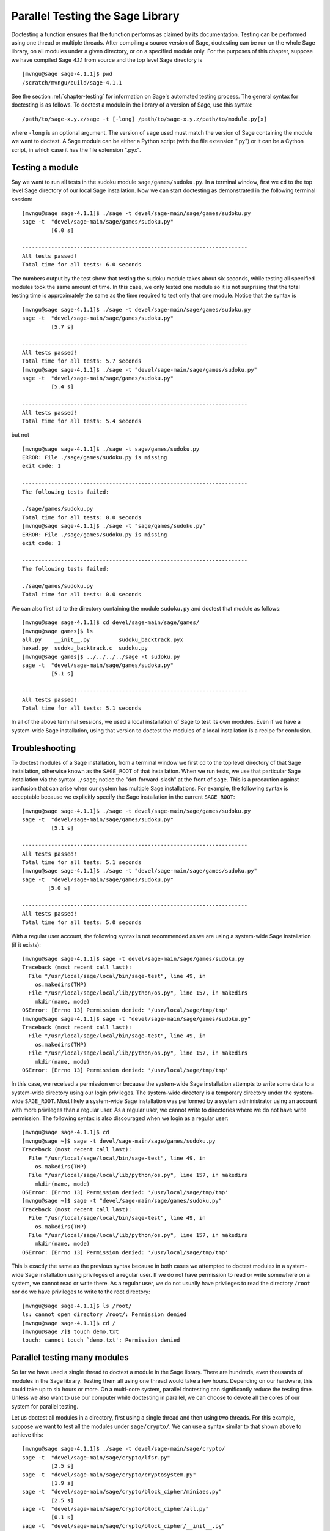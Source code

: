 .. _chapter-doctesting:

=================================
Parallel Testing the Sage Library
=================================

Doctesting a function ensures that the function performs as claimed by
its documentation. Testing can be performed using one thread or
multiple threads. After compiling a source version of Sage, doctesting
can be run on the whole Sage library, on all modules under a given
directory, or on a specified module only. For the purposes of this
chapter, suppose we have compiled Sage 4.1.1 from source and the top
level Sage directory is

::

    [mvngu@sage sage-4.1.1]$ pwd
    /scratch/mvngu/build/sage-4.1.1

See the section :ref:`chapter-testing` for information on Sage's
automated testing process. The general syntax for doctesting is as
follows. To doctest a module in the library of a version of Sage, use
this syntax::

    /path/to/sage-x.y.z/sage -t [-long] /path/to/sage-x.y.z/path/to/module.py[x]

where ``-long`` is an optional argument. The version of ``sage`` used must
match the version of Sage containing the module we want to doctest. A
Sage module can be either a Python script (with the file extension
".py") or it can be a Cython script, in which case it has the file
extension ".pyx".

Testing a module
================

Say we want to run all tests in the sudoku module
``sage/games/sudoku.py``. In a terminal window, first we ``cd`` to the
top level Sage directory of our local Sage installation. Now  we can
start doctesting as demonstrated in the following terminal session::

    [mvngu@sage sage-4.1.1]$ ./sage -t devel/sage-main/sage/games/sudoku.py
    sage -t  "devel/sage-main/sage/games/sudoku.py"
             [6.0 s]

    ----------------------------------------------------------------------
    All tests passed!
    Total time for all tests: 6.0 seconds

The numbers output by the test show that testing the sudoku module
takes about six seconds, while testing all specified modules took the
same amount of time. In this case, we only tested one module so it is
not surprising that the total testing time is approximately the same
as the time required to test only that one module. Notice that the
syntax is

::

    [mvngu@sage sage-4.1.1]$ ./sage -t devel/sage-main/sage/games/sudoku.py
    sage -t  "devel/sage-main/sage/games/sudoku.py"
             [5.7 s]

    ----------------------------------------------------------------------
    All tests passed!
    Total time for all tests: 5.7 seconds
    [mvngu@sage sage-4.1.1]$ ./sage -t "devel/sage-main/sage/games/sudoku.py"
    sage -t  "devel/sage-main/sage/games/sudoku.py"
             [5.4 s]

    ----------------------------------------------------------------------
    All tests passed!
    Total time for all tests: 5.4 seconds

but not

::

    [mvngu@sage sage-4.1.1]$ ./sage -t sage/games/sudoku.py
    ERROR: File ./sage/games/sudoku.py is missing
    exit code: 1

    ----------------------------------------------------------------------
    The following tests failed:

    ./sage/games/sudoku.py
    Total time for all tests: 0.0 seconds
    [mvngu@sage sage-4.1.1]$ ./sage -t "sage/games/sudoku.py"
    ERROR: File ./sage/games/sudoku.py is missing
    exit code: 1

    ----------------------------------------------------------------------
    The following tests failed:

    ./sage/games/sudoku.py
    Total time for all tests: 0.0 seconds

We can also first ``cd`` to the directory containing the module
``sudoku.py`` and doctest that module as follows::

    [mvngu@sage sage-4.1.1]$ cd devel/sage-main/sage/games/
    [mvngu@sage games]$ ls
    all.py    __init__.py         sudoku_backtrack.pyx
    hexad.py  sudoku_backtrack.c  sudoku.py
    [mvngu@sage games]$ ../../../../sage -t sudoku.py
    sage -t  "devel/sage-main/sage/games/sudoku.py"
             [5.1 s]

    ----------------------------------------------------------------------
    All tests passed!
    Total time for all tests: 5.1 seconds

In all of the above terminal sessions, we used a local installation of
Sage to test its own modules. Even if we have a system-wide Sage
installation, using that version to doctest the modules of a local
installation is a recipe for confusion.

Troubleshooting
===============

To doctest modules of a Sage installation, from a terminal window we
first ``cd`` to the top level directory of that Sage installation,
otherwise known as the ``SAGE_ROOT`` of that installation. When we
run tests, we use that particular Sage installation via the syntax
``./sage``; notice the "dot-forward-slash" at the front of
``sage``. This is a precaution against confusion that can arise when
our system has multiple Sage installations. For example, the following
syntax is acceptable because we explicitly specify the Sage
installation in the current ``SAGE_ROOT``::

    [mvngu@sage sage-4.1.1]$ ./sage -t devel/sage-main/sage/games/sudoku.py
    sage -t  "devel/sage-main/sage/games/sudoku.py"
             [5.1 s]

    ----------------------------------------------------------------------
    All tests passed!
    Total time for all tests: 5.1 seconds
    [mvngu@sage sage-4.1.1]$ ./sage -t "devel/sage-main/sage/games/sudoku.py"
    sage -t  "devel/sage-main/sage/games/sudoku.py"
            [5.0 s]

    ----------------------------------------------------------------------
    All tests passed!
    Total time for all tests: 5.0 seconds

With a regular user account, the following syntax is not recommended
as we are using a system-wide Sage installation (if it exists)::

    [mvngu@sage sage-4.1.1]$ sage -t devel/sage-main/sage/games/sudoku.py
    Traceback (most recent call last):
      File "/usr/local/sage/local/bin/sage-test", line 49, in
        os.makedirs(TMP)
      File "/usr/local/sage/local/lib/python/os.py", line 157, in makedirs
        mkdir(name, mode)
    OSError: [Errno 13] Permission denied: '/usr/local/sage/tmp/tmp'
    [mvngu@sage sage-4.1.1]$ sage -t "devel/sage-main/sage/games/sudoku.py"
    Traceback (most recent call last):
      File "/usr/local/sage/local/bin/sage-test", line 49, in
        os.makedirs(TMP)
      File "/usr/local/sage/local/lib/python/os.py", line 157, in makedirs
        mkdir(name, mode)
    OSError: [Errno 13] Permission denied: '/usr/local/sage/tmp/tmp'

In this case, we received a permission error because the system-wide
Sage installation attempts to write some data to a system-wide
directory using our login privileges. The system-wide directory is a
temporary directory under the system-wide ``SAGE_ROOT``. Most likely a
system-wide Sage installation was performed by a system administrator
using an account with more privileges than a regular user. As a
regular user, we cannot write to directories where we do not have
write permission. The following syntax is also discouraged when we
login as a regular user::

    [mvngu@sage sage-4.1.1]$ cd
    [mvngu@sage ~]$ sage -t devel/sage-main/sage/games/sudoku.py
    Traceback (most recent call last):
      File "/usr/local/sage/local/bin/sage-test", line 49, in
        os.makedirs(TMP)
      File "/usr/local/sage/local/lib/python/os.py", line 157, in makedirs
        mkdir(name, mode)
    OSError: [Errno 13] Permission denied: '/usr/local/sage/tmp/tmp'
    [mvngu@sage ~]$ sage -t "devel/sage-main/sage/games/sudoku.py"
    Traceback (most recent call last):
      File "/usr/local/sage/local/bin/sage-test", line 49, in
        os.makedirs(TMP)
      File "/usr/local/sage/local/lib/python/os.py", line 157, in makedirs
        mkdir(name, mode)
    OSError: [Errno 13] Permission denied: '/usr/local/sage/tmp/tmp'

This is exactly the same as the previous syntax because in both cases
we attempted to doctest modules in a system-wide Sage installation
using privileges of a regular user. If we do not have permission to
read or write somewhere on a system, we cannot read or write
there. As a regular user, we do not usually have privileges to read
the directory ``/root`` nor do we have privileges to write to the root
directory::

    [mvngu@sage sage-4.1.1]$ ls /root/
    ls: cannot open directory /root/: Permission denied
    [mvngu@sage sage-4.1.1]$ cd /
    [mvngu@sage /]$ touch demo.txt
    touch: cannot touch `demo.txt': Permission denied

Parallel testing many modules
=============================

So far we have used a single thread to doctest a module in the Sage
library. There are hundreds, even thousands of modules in the Sage
library. Testing them all using one thread would take a few
hours. Depending on our hardware, this could take up to six hours or
more. On a multi-core system, parallel doctesting can significantly
reduce the testing time. Unless we also want to use our computer
while doctesting in parallel, we can choose to devote all the cores
of our system for parallel testing.

Let us doctest all modules in a directory, first using a single thread
and then using two threads. For this example, suppose we want to test
all the modules under ``sage/crypto/``. We can use a syntax similar to
that shown above to achieve this::

    [mvngu@sage sage-4.1.1]$ ./sage -t devel/sage-main/sage/crypto/
    sage -t  "devel/sage-main/sage/crypto/lfsr.py"
             [2.5 s]
    sage -t  "devel/sage-main/sage/crypto/cryptosystem.py"
             [1.9 s]
    sage -t  "devel/sage-main/sage/crypto/block_cipher/miniaes.py"
             [2.5 s]
    sage -t  "devel/sage-main/sage/crypto/block_cipher/all.py"
             [0.1 s]
    sage -t  "devel/sage-main/sage/crypto/block_cipher/__init__.py"
             [0.1 s]
    sage -t  "devel/sage-main/sage/crypto/classical.py"
             [2.7 s]
    sage -t  "devel/sage-main/sage/crypto/mq/mpolynomialsystem.py"
             [8.7 s]
    sage -t "devel/sage-main/sage/crypto/mq/mpolynomialsystemgenerator.py"
             [1.9 s]
    sage -t  "devel/sage-main/sage/crypto/mq/__init__.py"
             [0.1 s]
    sage -t  "devel/sage-main/sage/crypto/mq/sbox.py"
             [2.8 s]
    sage -t  "devel/sage-main/sage/crypto/mq/sr.py"
             [4.9 s]
    sage -t  "devel/sage-main/sage/crypto/stream_cipher.py"
             [1.9 s]
    sage -t  "devel/sage-main/sage/crypto/all.py"
             [0.1 s]
    sage -t  "devel/sage-main/sage/crypto/stream.py"
             [1.9 s]
    sage -t  "devel/sage-main/sage/crypto/__init__.py"
             [0.1 s]
    sage -t  "devel/sage-main/sage/crypto/classical_cipher.py"
             [1.9 s]
    sage -t  "devel/sage-main/sage/crypto/cipher.py"
             [1.9 s]

    ----------------------------------------------------------------------
    All tests passed!
    Total time for all tests: 35.7 seconds

Now we do the same thing, but this time we also use the optional
argument ``-long``::

    [mvngu@sage sage-4.1.1]$ ./sage -t -long devel/sage-main/sage/crypto/
    sage -t -long "devel/sage-main/sage/crypto/lfsr.py"
                  [1.9 s]
    sage -t -long "devel/sage-main/sage/crypto/cryptosystem.py"
                  [2.0 s]
    sage -t -long "devel/sage-main/sage/crypto/block_cipher/miniaes.py"
                  [2.6 s]
    sage -t -long "devel/sage-main/sage/crypto/block_cipher/all.py"
                  [0.1 s]
    sage -t -long "devel/sage-main/sage/crypto/block_cipher/__init__.py"
                  [0.1 s]
    sage -t -long "devel/sage-main/sage/crypto/classical.py"
                  [2.7 s]
    sage -t -long "devel/sage-main/sage/crypto/mq/mpolynomialsystem.py"
                  [8.7 s]
    sage -t -long "devel/sage-main/sage/crypto/mq/mpolynomialsystemgenerator.py"
                  [2.2 s]
    sage -t -long "devel/sage-main/sage/crypto/mq/__init__.py"
                  [0.1 s]
    sage -t -long "devel/sage-main/sage/crypto/mq/sbox.py"
                  [2.9 s]
    sage -t -long "devel/sage-main/sage/crypto/mq/sr.py"
                  [56.6 s]
    sage -t -long "devel/sage-main/sage/crypto/stream_cipher.py"
                  [2.5 s]
    sage -t -long "devel/sage-main/sage/crypto/all.py"
                  [0.1 s]
    sage -t -long "devel/sage-main/sage/crypto/stream.py"
                  [1.9 s]
    sage -t -long "devel/sage-main/sage/crypto/__init__.py"
                  [0.1 s]
    sage -t -long "devel/sage-main/sage/crypto/classical_cipher.py"
                  [1.9 s]
    sage -t -long "devel/sage-main/sage/crypto/cipher.py"
                  [1.9 s]

    ----------------------------------------------------------------------
    All tests passed!
    Total time for all tests: 88.0 seconds

Notice the time difference between the first set of tests and the
second set, which uses the optional argument ``-long``. Many tests in the
Sage library are flagged with ``# long time`` because these are known to
take a long time to run through. Without using the optional ``-long``
argument, the module ``sage/crypto/mq/sr.py`` took about five
seconds. With this optional argument, it required 57 seconds to run
through all tests in that module. Here is a snippet of a function in
the module ``sage/crypto/mq/sr.py`` with a doctest that has been flagged
as taking a long time::

    def test_consistency(max_n=2, **kwargs):
        r"""
        Test all combinations of ``r``, ``c``, ``e`` and ``n`` in ``(1,
	2)`` for consistency of random encryptions and their polynomial
        systems. `\GF{2}` and `\GF{2^e}` systems are tested. This test
        takes
        a while.

        INPUT:

        - ``max_n`` - maximal number of rounds to consider (default: 2)
        - ``kwargs`` - are passed to the SR constructor

        TESTS::

            sage: from sage.crypto.mq.sr import test_consistency
            sage: test_consistency(1) # long time -- calling w/ max_n = 2 requires a LOT of RAM (>> 2GB, evidently).  Calling w/ max_n = 1 is far more manageable.
            True

        The above doctest used to fail on a machine with "only" 2GB RAM.
        Using ``max_n = 1`` appears to be a more reasonable memory usage.
        """

Now we doctest the same directory in parallel using two threads::

    [mvngu@sage sage-4.1.1]$ ./sage -tp 2 devel/sage-main/sage/crypto/
    Global iterations: 1
    File iterations: 1
    Using cached timings to run longest doctests first.
    Doctesting 17 files doing 2 jobs in parallel
    sage -t  devel/sage-main/sage/crypto/lfsr.py
             [2.7 s]
    sage -t  devel/sage-main/sage/crypto/cryptosystem.py
             [2.0 s]
    sage -t  devel/sage-main/sage/crypto/mq/mpolynomialsystem.py
             [9.4 s]
    sage -t  devel/sage-main/sage/crypto/mq/sr.py
             [5.2 s]
    sage -t  devel/sage-main/sage/crypto/classical.py
             [2.8 s]
    sage -t  devel/sage-main/sage/crypto/mq/sbox.py
             [3.2 s]
    sage -t  devel/sage-main/sage/crypto/block_cipher/miniaes.py
             [2.6 s]
    sage -t  devel/sage-main/sage/crypto/stream_cipher.py
             [2.0 s]
    sage -t  devel/sage-main/sage/crypto/mq/mpolynomialsystemgenerator.py
             [2.0 s]
    sage -t  devel/sage-main/sage/crypto/classical_cipher.py
             [2.1 s]
    sage -t  devel/sage-main/sage/crypto/cipher.py
             [2.1 s]
    sage -t  devel/sage-main/sage/crypto/__init__.py
             [0.1 s]
    sage -t  devel/sage-main/sage/crypto/block_cipher/__init__.py
             [0.1 s]
    sage -t  devel/sage-main/sage/crypto/mq/__init__.py
             [0.1 s]
    sage -t  devel/sage-main/sage/crypto/block_cipher/all.py
             [0.1 s]
    sage -t  devel/sage-main/sage/crypto/stream.py
             [2.0 s]
    sage -t  devel/sage-main/sage/crypto/all.py
             [0.1 s]

    ----------------------------------------------------------------------
    All tests passed!
    Timings have been updated.
    Total time for all tests: 19.3 seconds

    [mvngu@sage sage-4.1.1]$ ./sage -tp 2 -long devel/sage-main/sage/crypto/
    Global iterations: 1
    File iterations: 1
    No long cached timings exist; will create upon successful finish.
    Doctesting 17 files doing 2 jobs in parallel
    sage -t -long devel/sage-main/sage/crypto/cryptosystem.py
             [2.7 s]
    sage -t -long devel/sage-main/sage/crypto/lfsr.py
             [2.7 s]
    sage -t -long devel/sage-main/sage/crypto/stream_cipher.py
             [2.2 s]
    sage -t -long devel/sage-main/sage/crypto/all.py
             [0.1 s]
    sage -t -long devel/sage-main/sage/crypto/classical.py
             [3.0 s]
    sage -t -long devel/sage-main/sage/crypto/__init__.py
             [0.1 s]
    sage -t -long devel/sage-main/sage/crypto/stream.py
             [2.1 s]
    sage -t -long devel/sage-main/sage/crypto/classical_cipher.py
             [2.1 s]
    sage -t -long devel/sage-main/sage/crypto/cipher.py
             [2.1 s]
    sage -t -long devel/sage-main/sage/crypto/block_cipher/all.py
             [0.1 s]
    sage -t -long devel/sage-main/sage/crypto/block_cipher/__init__.py
             [0.1 s]
    sage -t -long devel/sage-main/sage/crypto/block_cipher/miniaes.py
             [2.8 s]
    sage -t -long devel/sage-main/sage/crypto/mq/mpolynomialsystemgenerator.py
             [2.0 s]
    sage -t -long devel/sage-main/sage/crypto/mq/__init__.py
             [0.1 s]
    sage -t -long devel/sage-main/sage/crypto/mq/sbox.py
             [3.1 s]
    sage -t -long devel/sage-main/sage/crypto/mq/mpolynomialsystem.py
             [9.1 s]
    sage -t -long devel/sage-main/sage/crypto/mq/sr.py
             [56.0 s]

    ----------------------------------------------------------------------
    All tests passed!
    Timings have been updated.
    Total time for all tests: 71.8 seconds

As the number of threads increases, the total testing time
decreases. To minimize confusion, it is also a good idea to explicitly
specify the path name of the directory we want to doctest and not a
symbolic link to that directory. In the above examples, the symbolic
link ``devel/sage`` points to the directory ``devel/sage-main``, but the
actual path to the directory has been specified instead of its
symbolic link.

Parallel testing the whole Sage library
=======================================

The main Sage library resides in the directory
``SAGE_ROOT/devel/sage-main/``. We can use the syntax described above
to doctest the main library using multiple threads. When doing release
management or patching the main Sage library, a release manager would
parallel test the library using ten or more threads::

    [mvngu@sage sage-4.1.1]$ ./sage -tp 10 -long devel/sage-main/

Another way is to edit the file ``makefile`` in the top level Sage
directory so that the variable ``NUM_THREADS`` is set to ``10``::

    # How many threads should be used when doing parallel testing (and
    # sometime in the future, parallel building)?
    NUM_THREADS=10

After saving all changes to ``makefile``, we can parallel test with the
``-long`` option using ten threads::

    [mvngu@sage sage-4.1.1]$ make ptestlong

Any of the following commands would also doctest the Sage library or
one of its clones::

    make test
    make check
    make testlong
    make ptest
    make ptestlong

In each case, testing is performed on the directory that is pointed to
by the symbolic link ``devel/sage``.

* ``make test`` and ``make check`` --- These two commands run the same
  set of tests. First the Sage standard documentation is tested,
  i.e. the documentation that resides in

  * ``SAGE_ROOT/devel/sage/doc/common``
  * ``SAGE_ROOT/devel/sage/doc/en``
  * ``SAGE_ROOT/devel/sage/doc/fr``

  Finally, the commands doctest the Sage library. For more details on
  these command, see the files ``SAGE_ROOT/makefile`` and
  ``SAGE_ROOT/local/bin/sage-maketest``.

* ``make testlong`` --- This command doctests the standard
  documentation:

  * ``SAGE_ROOT/devel/sage/doc/common``
  * ``SAGE_ROOT/devel/sage/doc/en``
  * ``SAGE_ROOT/devel/sage/doc/fr``

  and then the Sage library. Doctesting is run with the optional
  argument ``-long``. See the file ``SAGE_ROOT/makefile`` for further
  details.

* ``make ptest`` --- Similar to the commands ``make test`` and ``make
  check``. However, doctesting is run with the number of threads as
  specified by the variable ``NUM_THREADS``. See the file
  ``SAGE_ROOT/makefile`` for further details.

* ``make ptestlong`` --- Similar to the command ``make ptest``, but
  using the optional argument ``-long`` for doctesting.

Beyond the Sage library
=======================

The doctesting scripts of a Sage installation currently have limited
support for doctesting of modules outside of that Sage library. We
cannot use the doctesting scripts of Sage 4.1.1 to doctest modules in,
say, Sage 4.1. Doing so would result in errors::

    [mvngu@sage sage-4.1.1]$ ./sage -t ../sage-4.1/devel/sage-main/sage/games/sudoku.py
    sage -t  "../sage-4.1/devel/sage-main/sage/games/sudoku.py"
      File "./sudoku.py", line 18
        from ../sage-4.1/devel/sage-main/sage/games/sudoku import *
               ^
    SyntaxError: invalid syntax

             [0.2 s]
    exit code: 1024

    ----------------------------------------------------------------------
    The following tests failed:

           sage -t  "../sage-4.1/devel/sage-main/sage/games/sudoku.py"
    Total time for all tests: 0.2 seconds

However, suppose we have a Python script called ``my_python_script.py``
that uses the Sage library. Our Python script has the following
content::

    [mvngu@sage build]$ cat my_python_script.py
    from sage.all_cmdline import *   # import sage library

    def square(n):
        """
    	Return the square of n.

	EXAMPLES::

            sage: square(2)
            4
        """
        return n**2

We can use any version of Sage to doctest our Python script, so long
as that version of Sage has features that are used in our script. For
example, we can use both Sage 4.1.1 and 4.1 to doctest the above
Python script::

    [mvngu@sage build]$ sage-4.1/sage -t my_python_script.py
    sage -t  "my_python_script.py"
             [1.3 s]

    ----------------------------------------------------------------------
    All tests passed!
    Total time for all tests: 1.3 seconds
    [mvngu@sage build]$ sage-4.1.1/sage -t my_python_script.py
    sage -t  "my_python_script.py"
             [1.4 s]

    ----------------------------------------------------------------------
    All tests passed!
    Total time for all tests: 1.4 seconds

Doctesting can also be performed on Sage scripts. Say we have a Sage
script called ``my_sage_script.sage`` with the following content::

    [mvngu@sage build]$ cat my_sage_script.sage
    def cube(n):
        r"""
        Return the cube of n.

        EXAMPLES::

            sage: cube(2)
            8
        """
        return n**3

This must be converted to an equivalent Python script prior to
doctesting. First, we use Sage to convert ``my_sage_script.sage`` to
an equivalent Python script called ``my_sage_script.py``::

    [mvngu@sage build]$ sage-4.1.1/sage my_sage_script.sage
    [mvngu@sage build]$ cat my_sage_script.py
    # This file was *autogenerated* from the file my_sage_script.sage.
    from sage.all_cmdline import *   # import sage library
    _sage_const_3 = Integer(3)
    def cube(n):
        r"""
        Return the cube of n.

        EXAMPLES::

            sage: cube(2)
            8
        """
        return n**_sage_const_3

Doctesting is then performed on that equivalent Python script::

    [mvngu@sage build]$ sage-4.1.1/sage -t my_sage_script.py
    sage -t  "my_sage_script.py"
             [1.5 s]

    ----------------------------------------------------------------------
    All tests passed!
    Total time for all tests: 1.5 seconds
